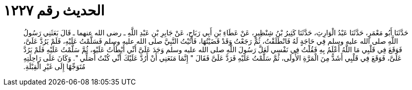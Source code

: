 
= الحديث رقم ١٢٢٧

[quote.hadith]
حَدَّثَنَا أَبُو مَعْمَرٍ، حَدَّثَنَا عَبْدُ الْوَارِثِ، حَدَّثَنَا كَثِيرُ بْنُ شِنْظِيرٍ، عَنْ عَطَاءِ بْنِ أَبِي رَبَاحٍ، عَنْ جَابِرِ بْنِ عَبْدِ اللَّهِ ـ رضى الله عنهما ـ قَالَ بَعَثَنِي رَسُولُ اللَّهِ صلى الله عليه وسلم فِي حَاجَةٍ لَهُ فَانْطَلَقْتُ، ثُمَّ رَجَعْتُ وَقَدْ قَضَيْتُهَا، فَأَتَيْتُ النَّبِيَّ صلى الله عليه وسلم فَسَلَّمْتُ عَلَيْهِ، فَلَمْ يَرُدَّ عَلَىَّ، فَوَقَعَ فِي قَلْبِي مَا اللَّهُ أَعْلَمُ بِهِ فَقُلْتُ فِي نَفْسِي لَعَلَّ رَسُولَ اللَّهِ صلى الله عليه وسلم وَجَدَ عَلَىَّ أَنِّي أَبْطَأْتُ عَلَيْهِ، ثُمَّ سَلَّمْتُ عَلَيْهِ فَلَمْ يَرُدَّ عَلَىَّ، فَوَقَعَ فِي قَلْبِي أَشَدُّ مِنَ الْمَرَّةِ الأُولَى، ثُمَّ سَلَّمْتُ عَلَيْهِ فَرَدَّ عَلَىَّ فَقَالَ ‏"‏ إِنَّمَا مَنَعَنِي أَنْ أَرُدَّ عَلَيْكَ أَنِّي كُنْتُ أُصَلِّي ‏"‏‏.‏ وَكَانَ عَلَى رَاحِلَتِهِ مُتَوَجِّهًا إِلَى غَيْرِ الْقِبْلَةِ‏.‏